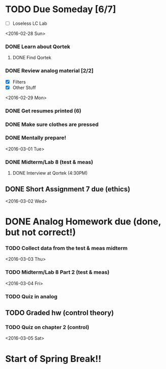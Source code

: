 # Schedule 

* TODO Due Someday [6/7]
    - [ ] Loseless LC Lab
       
<2016-02-28 Sun>
*** DONE Learn about Qortek
**** DONE Find Qortek
*** DONE Review analog material [2/2]
    - [X] Filters
    - [X] Other Stuff

<2016-02-29 Mon>
*** DONE Get resumes printed (6)
*** DONE Make sure clothes are pressed
*** DONE Mentally prepare!

<2016-03-01 Tue>
*** DONE Midterm/Lab 8 (test & meas)
***** DONE Interview at Qortek (4:30PM)
** DONE Short Assignment 7 due (ethics)

<2016-03-02 Wed>
* DONE Analog Homework due (done, but not correct!)
*** TODO Collect data from the test & meas midterm 

<2016-03-03 Thu>
*** TODO Midterm/Lab 8 Part 2 (test & meas)

<2016-03-04 Fri>
*** TODO Quiz in analog
** TODO Graded hw (control theory)
*** TODO Quiz on chapter 2 (control)

<2016-03-05 Sat>
* Start of Spring Break!!
